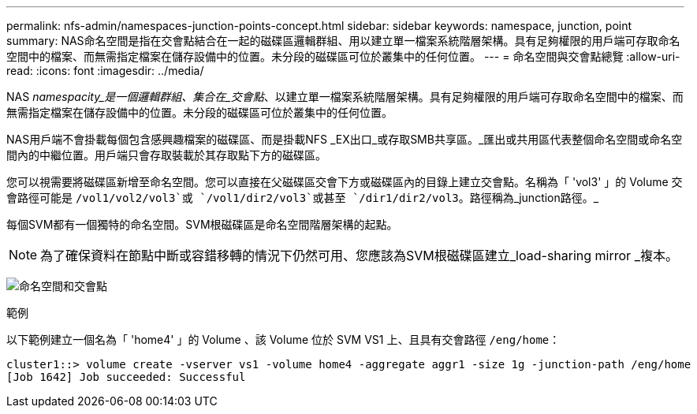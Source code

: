 ---
permalink: nfs-admin/namespaces-junction-points-concept.html 
sidebar: sidebar 
keywords: namespace, junction, point 
summary: NAS命名空間是指在交會點結合在一起的磁碟區邏輯群組、用以建立單一檔案系統階層架構。具有足夠權限的用戶端可存取命名空間中的檔案、而無需指定檔案在儲存設備中的位置。未分段的磁碟區可位於叢集中的任何位置。 
---
= 命名空間與交會點總覽
:allow-uri-read: 
:icons: font
:imagesdir: ../media/


[role="lead"]
NAS _namespacity_是一個邏輯群組、集合在_交會點_、以建立單一檔案系統階層架構。具有足夠權限的用戶端可存取命名空間中的檔案、而無需指定檔案在儲存設備中的位置。未分段的磁碟區可位於叢集中的任何位置。

NAS用戶端不會掛載每個包含感興趣檔案的磁碟區、而是掛載NFS _EX出口_或存取SMB共享區。_匯出或共用區代表整個命名空間或命名空間內的中繼位置。用戶端只會存取裝載於其存取點下方的磁碟區。

您可以視需要將磁碟區新增至命名空間。您可以直接在父磁碟區交會下方或磁碟區內的目錄上建立交會點。名稱為「 'vol3' 」的 Volume 交會路徑可能是 `/vol1/vol2/vol3`或 `/vol1/dir2/vol3`或甚至 `/dir1/dir2/vol3`。路徑稱為_junction路徑。_

每個SVM都有一個獨特的命名空間。SVM根磁碟區是命名空間階層架構的起點。

[NOTE]
====
為了確保資料在節點中斷或容錯移轉的情況下仍然可用、您應該為SVM根磁碟區建立_load-sharing mirror _複本。

====
image:namespace-nfs-admin.gif["命名空間和交會點"]

.範例
以下範例建立一個名為「 'home4' 」的 Volume 、該 Volume 位於 SVM VS1 上、且具有交會路徑 `/eng/home`：

[listing]
----
cluster1::> volume create -vserver vs1 -volume home4 -aggregate aggr1 -size 1g -junction-path /eng/home
[Job 1642] Job succeeded: Successful
----